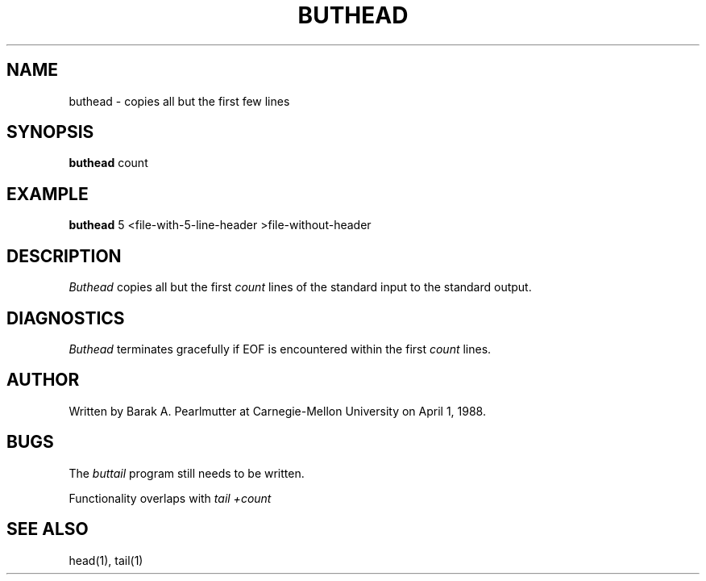 .TH BUTHEAD 1 "April 1, 1988"
.UC
.SH NAME
buthead \- copies all but the first few lines
.SH SYNOPSIS
.B buthead
count
.SH EXAMPLE
.B buthead
5 <file-with-5-line-header >file-without-header
.SH DESCRIPTION
.I Buthead
copies all but the first
.I count
lines of the standard input to the standard output.
.SH DIAGNOSTICS
.I Buthead
terminates gracefully if EOF is encountered within the first
.I count
lines.
.SH AUTHOR
Written by Barak A. Pearlmutter at Carnegie-Mellon University
on April 1, 1988.
.SH BUGS
The
.I buttail
program still needs to be written.

Functionality overlaps with
.I tail +count
.SH SEE\ ALSO
head(1), tail(1)
